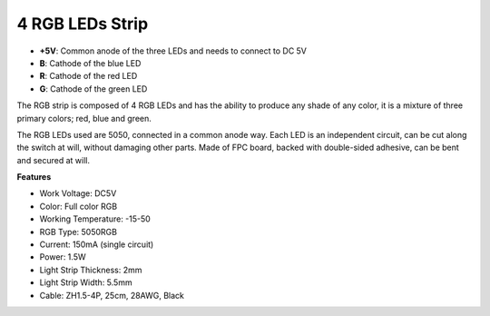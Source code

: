 4 RGB LEDs Strip
====================

.. image:: img/4_rgb_strip.jpg

* **+5V**: Common anode of the three LEDs and needs to connect to DC 5V
* **B**: Cathode of the blue LED
* **R**: Cathode of the red LED
* **G**: Cathode of the green LED

The RGB strip is composed of 4 RGB LEDs and has the ability to produce any shade of any color, it is a mixture of three primary colors; red, blue and green. 

The RGB LEDs used are 5050, connected in a common anode way. Each LED is an independent circuit, can be cut along the switch at will, without damaging other parts. Made of FPC board, backed with double-sided adhesive, can be bent and secured at will.




**Features**

* Work Voltage: DC5V
* Color: Full color RGB
* Working Temperature: -15-50
* RGB Type: 5050RGB
* Current: 150mA (single circuit)
* Power: 1.5W
* Light Strip Thickness: 2mm
* Light Strip Width: 5.5mm
* Cable: ZH1.5-4P, 25cm, 28AWG, Black
